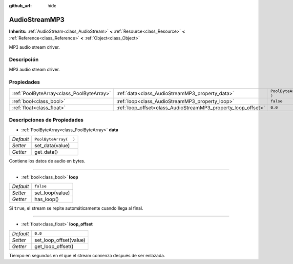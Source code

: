 :github_url: hide

.. Generated automatically by doc/tools/make_rst.py in Godot's source tree.
.. DO NOT EDIT THIS FILE, but the AudioStreamMP3.xml source instead.
.. The source is found in doc/classes or modules/<name>/doc_classes.

.. _class_AudioStreamMP3:

AudioStreamMP3
==============

**Inherits:** :ref:`AudioStream<class_AudioStream>` **<** :ref:`Resource<class_Resource>` **<** :ref:`Reference<class_Reference>` **<** :ref:`Object<class_Object>`

MP3 audio stream driver.

Descripción
----------------------

MP3 audio stream driver.

Propiedades
----------------------

+-------------------------------------------+---------------------------------------------------------------+-----------------------+
| :ref:`PoolByteArray<class_PoolByteArray>` | :ref:`data<class_AudioStreamMP3_property_data>`               | ``PoolByteArray(  )`` |
+-------------------------------------------+---------------------------------------------------------------+-----------------------+
| :ref:`bool<class_bool>`                   | :ref:`loop<class_AudioStreamMP3_property_loop>`               | ``false``             |
+-------------------------------------------+---------------------------------------------------------------+-----------------------+
| :ref:`float<class_float>`                 | :ref:`loop_offset<class_AudioStreamMP3_property_loop_offset>` | ``0.0``               |
+-------------------------------------------+---------------------------------------------------------------+-----------------------+

Descripciones de Propiedades
--------------------------------------------------------

.. _class_AudioStreamMP3_property_data:

- :ref:`PoolByteArray<class_PoolByteArray>` **data**

+-----------+-----------------------+
| *Default* | ``PoolByteArray(  )`` |
+-----------+-----------------------+
| *Setter*  | set_data(value)       |
+-----------+-----------------------+
| *Getter*  | get_data()            |
+-----------+-----------------------+

Contiene los datos de audio en bytes.

----

.. _class_AudioStreamMP3_property_loop:

- :ref:`bool<class_bool>` **loop**

+-----------+-----------------+
| *Default* | ``false``       |
+-----------+-----------------+
| *Setter*  | set_loop(value) |
+-----------+-----------------+
| *Getter*  | has_loop()      |
+-----------+-----------------+

Si ``true``, el stream se repite automáticamente cuando llega al final.

----

.. _class_AudioStreamMP3_property_loop_offset:

- :ref:`float<class_float>` **loop_offset**

+-----------+------------------------+
| *Default* | ``0.0``                |
+-----------+------------------------+
| *Setter*  | set_loop_offset(value) |
+-----------+------------------------+
| *Getter*  | get_loop_offset()      |
+-----------+------------------------+

Tiempo en segundos en el que el stream comienza después de ser enlazada.

.. |virtual| replace:: :abbr:`virtual (This method should typically be overridden by the user to have any effect.)`
.. |const| replace:: :abbr:`const (This method has no side effects. It doesn't modify any of the instance's member variables.)`
.. |vararg| replace:: :abbr:`vararg (This method accepts any number of arguments after the ones described here.)`
